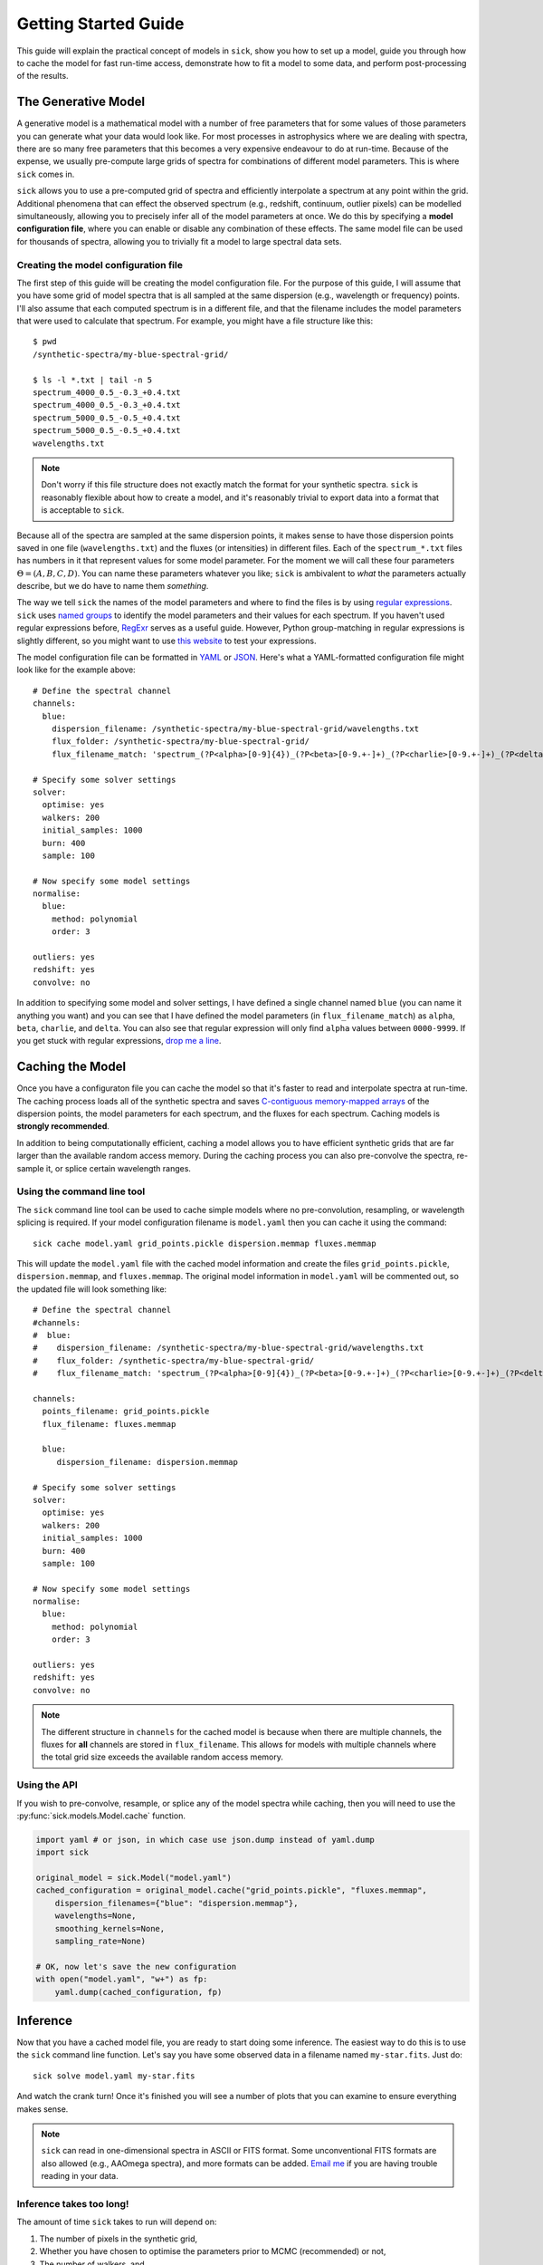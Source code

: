 .. Getting started guide, which shows how to do the self-consistent inference test. 

*********************
Getting Started Guide
*********************

This guide will explain the practical concept of models in ``sick``, show you how to set up a model, guide you through how to cache the model for fast run-time access, demonstrate how to fit a model to some data, and perform post-processing of the results.


The Generative Model
--------------------

A generative model is a mathematical model with a number of free parameters that for some values of those parameters you can generate what your data would look like. For most processes in astrophysics where we are dealing with spectra, there are so many free parameters that this becomes a very expensive endeavour to do at run-time. Because of the expense, we usually pre-compute large grids of spectra for combinations of different model parameters. This is where ``sick`` comes in.

``sick`` allows you to use a pre-computed grid of spectra and efficiently interpolate a spectrum at any point within the grid. Additional phenomena that can effect the observed spectrum (e.g., redshift, continuum, outlier pixels) can be modelled simultaneously, allowing you to precisely infer all of the model parameters at once. We do this by specifying a **model configuration file**, where you can enable or disable any combination of these effects. The same model file can be used for thousands of spectra, allowing you to trivially fit a model to large spectral data sets. 

Creating the model configuration file
^^^^^^^^^^^^^^^^^^^^^^^^^^^^^^^^^^^^^

The first step of this guide will be creating the model configuration file. For the purpose of this guide, I will assume that you have some grid of model spectra that is all sampled at the same dispersion (e.g., wavelength or frequency) points. I'll also assume that each computed spectrum is in a different file, and that the filename includes the model parameters that were used to calculate that spectrum. For example, you might have a file structure like this::

   $ pwd
   /synthetic-spectra/my-blue-spectral-grid/

   $ ls -l *.txt | tail -n 5
   spectrum_4000_0.5_-0.3_+0.4.txt
   spectrum_4000_0.5_-0.3_+0.4.txt
   spectrum_5000_0.5_-0.5_+0.4.txt
   spectrum_5000_0.5_-0.5_+0.4.txt
   wavelengths.txt

.. note::
   
   Don't worry if this file structure does not exactly match the format for your synthetic spectra. ``sick`` is reasonably flexible about how to create a model, and it's reasonably trivial to export data into a format that is acceptable to ``sick``.


Because all of the spectra are sampled at the same dispersion points, it makes sense to have those dispersion points saved in one file (``wavelengths.txt``) and the fluxes (or intensities) in different files. Each of the ``spectrum_*.txt`` files has numbers in it that represent values for some model parameter. For the moment we will call these four parameters :math:`\Theta = (A, B, C, D)`. You can name these parameters whatever you like; ``sick`` is ambivalent to *what* the parameters actually describe, but we do have to name them *something*.

The way we tell ``sick`` the names of the model parameters and where to find the files is by using `regular expressions <https://en.wikipedia.org/wiki/Regular_expression>`_. ``sick`` uses `named groups <https://docs.python.org/2/library/re.html>`_ to identify the model parameters and their values for each spectrum. If you haven't used regular expressions before, `RegExr <http://www.regexr.com/>`_ serves as a useful guide. However, Python group-matching in regular expressions is slightly different, so you might want to use `this website <http://www.pythonregex.com/>`_ to test your expressions. 

The model configuration file can be formatted in `YAML <http://www.yaml.org>`_ or `JSON <http://www.json.org>`_. Here's what a YAML-formatted configuration file might look like for the example above::

    # Define the spectral channel
    channels:
      blue:
        dispersion_filename: /synthetic-spectra/my-blue-spectral-grid/wavelengths.txt
        flux_folder: /synthetic-spectra/my-blue-spectral-grid/
        flux_filename_match: 'spectrum_(?P<alpha>[0-9]{4})_(?P<beta>[0-9.+-]+)_(?P<charlie>[0-9.+-]+)_(?P<delta>[0-9.+-]+)\.txt'

    # Specify some solver settings
    solver:
      optimise: yes
      walkers: 200
      initial_samples: 1000
      burn: 400
      sample: 100

    # Now specify some model settings
    normalise:
      blue:
        method: polynomial
        order: 3

    outliers: yes
    redshift: yes
    convolve: no


In addition to specifying some model and solver settings, I have defined a single channel named ``blue`` (you can name it anything you want) and you can see that I have defined the model parameters (in ``flux_filename_match``) as ``alpha``, ``beta``, ``charlie``, and ``delta``. You can also see that regular expression will only find ``alpha`` values between ``0000-9999``. If you get stuck with regular expressions, `drop me a line <mailto:arc@ast.cam.ac.uk>`_.


Caching the Model
-----------------

Once you have a configuraton file you can cache the model so that it's faster to read and interpolate spectra at run-time. The caching process loads all of the synthetic spectra and saves `C-contiguous <http://docs.scipy.org/doc/numpy/reference/internals.code-explanations.html>`_ `memory-mapped arrays <https://docs.python.org/2/library/mmap.html>`_ of the dispersion points, the model parameters for each spectrum, and the fluxes for each spectrum. Caching models is **strongly recommended**. 

In addition to being computationally efficient, caching a model allows you to have efficient synthetic grids that are far larger than the available random access memory. During the caching process you can also pre-convolve the spectra, re-sample it, or splice certain wavelength ranges. 

Using the command line tool
^^^^^^^^^^^^^^^^^^^^^^^^^^^
The ``sick`` command line tool can be used to cache simple models where no pre-convolution, resampling, or wavelength splicing is required. If your model configuration filename is ``model.yaml`` then you can cache it using the command::

    sick cache model.yaml grid_points.pickle dispersion.memmap fluxes.memmap

This will update the ``model.yaml`` file with the cached model information and create the files ``grid_points.pickle``, ``dispersion.memmap``, and ``fluxes.memmap``. The original model information in ``model.yaml`` will be commented out, so the updated file will look something like::

    # Define the spectral channel
    #channels:
    #  blue:
    #    dispersion_filename: /synthetic-spectra/my-blue-spectral-grid/wavelengths.txt
    #    flux_folder: /synthetic-spectra/my-blue-spectral-grid/
    #    flux_filename_match: 'spectrum_(?P<alpha>[0-9]{4})_(?P<beta>[0-9.+-]+)_(?P<charlie>[0-9.+-]+)_(?P<delta>[0-9.+-]+)\.txt'

    channels:
      points_filename: grid_points.pickle
      flux_filename: fluxes.memmap

      blue:
         dispersion_filename: dispersion.memmap

    # Specify some solver settings
    solver:
      optimise: yes
      walkers: 200
      initial_samples: 1000
      burn: 400
      sample: 100

    # Now specify some model settings
    normalise:
      blue:
        method: polynomial
        order: 3

    outliers: yes
    redshift: yes
    convolve: no


.. note::

   The different structure in ``channels`` for the cached model is because when there are multiple channels, the fluxes for **all** channels are stored in ``flux_filename``. This allows for models with multiple channels where the total grid size exceeds the available random access memory.


Using the API
^^^^^^^^^^^^^

If you wish to pre-convolve, resample, or splice any of the model spectra while caching, then you will need to use the :py:func:`sick.models.Model.cache` function. 

.. code-block:: python

   import yaml # or json, in which case use json.dump instead of yaml.dump
   import sick

   original_model = sick.Model("model.yaml")
   cached_configuration = original_model.cache("grid_points.pickle", "fluxes.memmap",
       dispersion_filenames={"blue": "dispersion.memmap"},
       wavelengths=None,
       smoothing_kernels=None,
       sampling_rate=None)
   
   # OK, now let's save the new configuration
   with open("model.yaml", "w+") as fp:
       yaml.dump(cached_configuration, fp)


Inference
---------

Now that you have a cached model file, you are ready to start doing some inference. The easiest way to do this is to use the ``sick`` command line function. Let's say you have some observed data in a filename named ``my-star.fits``. Just do::

    sick solve model.yaml my-star.fits

And watch the crank turn! Once it's finished you will see a number of plots that you can examine to ensure everything makes sense.

.. note::
   ``sick`` can read in one-dimensional spectra in ASCII or FITS format. Some unconventional FITS formats are also allowed (e.g., AAOmega spectra), and more formats can be added. `Email me <mailto:arc@ast.cam.ac.uk>`_ if you are having trouble reading in your data.


Inference takes too long!
^^^^^^^^^^^^^^^^^^^^^^^^^

The amount of time ``sick`` takes to run will depend on:

1. The number of pixels in the synthetic grid,
2. Whether you have chosen to optimise the parameters prior to MCMC (recommended) or not,
3. The number of walkers, and
4. The number of burn-in and sampling steps to perform. 

There may be circumstances where your inference is taking much longer than it should. In these scenarios you have a few options available to you. 

Optimise the model grid
"""""""""""""""""""""""

Consider whether you need every single model in your grid. Can you still do your science if you restricted the range of model parameters or wavelength region? If the model spectra are of a **much** higher spectral resolution than the observed spectra, you might consider pre-smoothing the spectra to have a spectral resolution *just* higher than the observed data. And you could re-sample the spectra to eliminate a number of pixel points. If you have far too many redundant model pixels then you are unnecessarily slowing down the interpolation routine, so this is where you can make some big speed gains. I would recommend creating multiple cached copies of a grid at different convolutions and sampling, perform inference on each, and examine the posterior distributions from using each model.

Add prior information (if you've got it)
""""""""""""""""""""""""""""""""""""""""

Do you have any prior information (things you knew before taking the spectra, e.g., photometry) about the source object? If so, you can enter it into the model configuration file like this::

    priors:
      # From photometry we know alpha is 4523 +/- 180
      alpha: normal(4523, 180)

      # Any reasonable person would think beta can only be between -1 and 1 for this object
      beta: uniform(-1, 1)

Which will greatly speed up all stages (random scattering, optimisation, inference). You might also want to consider the number of walkers, burn-in steps and sampling steps you're performing.


Post-Processing
---------------

Unless the ``--no-plots`` flag is given, ``sick`` will produce a number of publication-quality figures after every inference. These are:

* A `triangle.py <https://github.com/dfm/triangle.py>`_ (written by `Dan Foreman-Mackey <http://dan.iel.fm/>`_) plot showing the posterior distributions of the astrophysical model parameters (see :py:func:`sick.plot.corner`)

* A projection of the maximum-likelihood spectrum on the data, as well as 100 random draws from the posterior distribution function (see :py:func:`sick.plot.projection`).

* The walker values at each MCMC step (see :py:func:`sick.plot.chains`).


By default ``sick`` will also save a number of other pertinent data. The final model state (a ``*.state`` file) is saved, allowing you to resume the analysis later on. The model configuration, maximum-likelihood parameters and credible uncertainties for each are stored in a JSON-formatted file. Samples from the posterior distribution are kept in a FITS table. See the help guide (``sick solve -h``) to disable these outputs.


Aggregating Results
-------------------

If you've analysed many (:math:`>1`) objects ``sick`` allows you to easily aggregate the results. The most relevant results for each inference are stored in JSON files, which you can join together into a single (FITS) table with the command::

    sick aggregate combined_table.fits *.json

Which will load in `TOPCAT <http://www.star.bris.ac.uk/~mbt/topcat/>`_ and any other similar program.
 


Next steps
^^^^^^^^^^

Now that you have an overview of how everything works, why not check out these examples:

* Perform a self-consistent inference test with faux data

* Infer the stellar parameters of the Sun using a GIRAFFE/FLAMES twilight spectrum

* Analyse the SEGUE calibration star sample 


